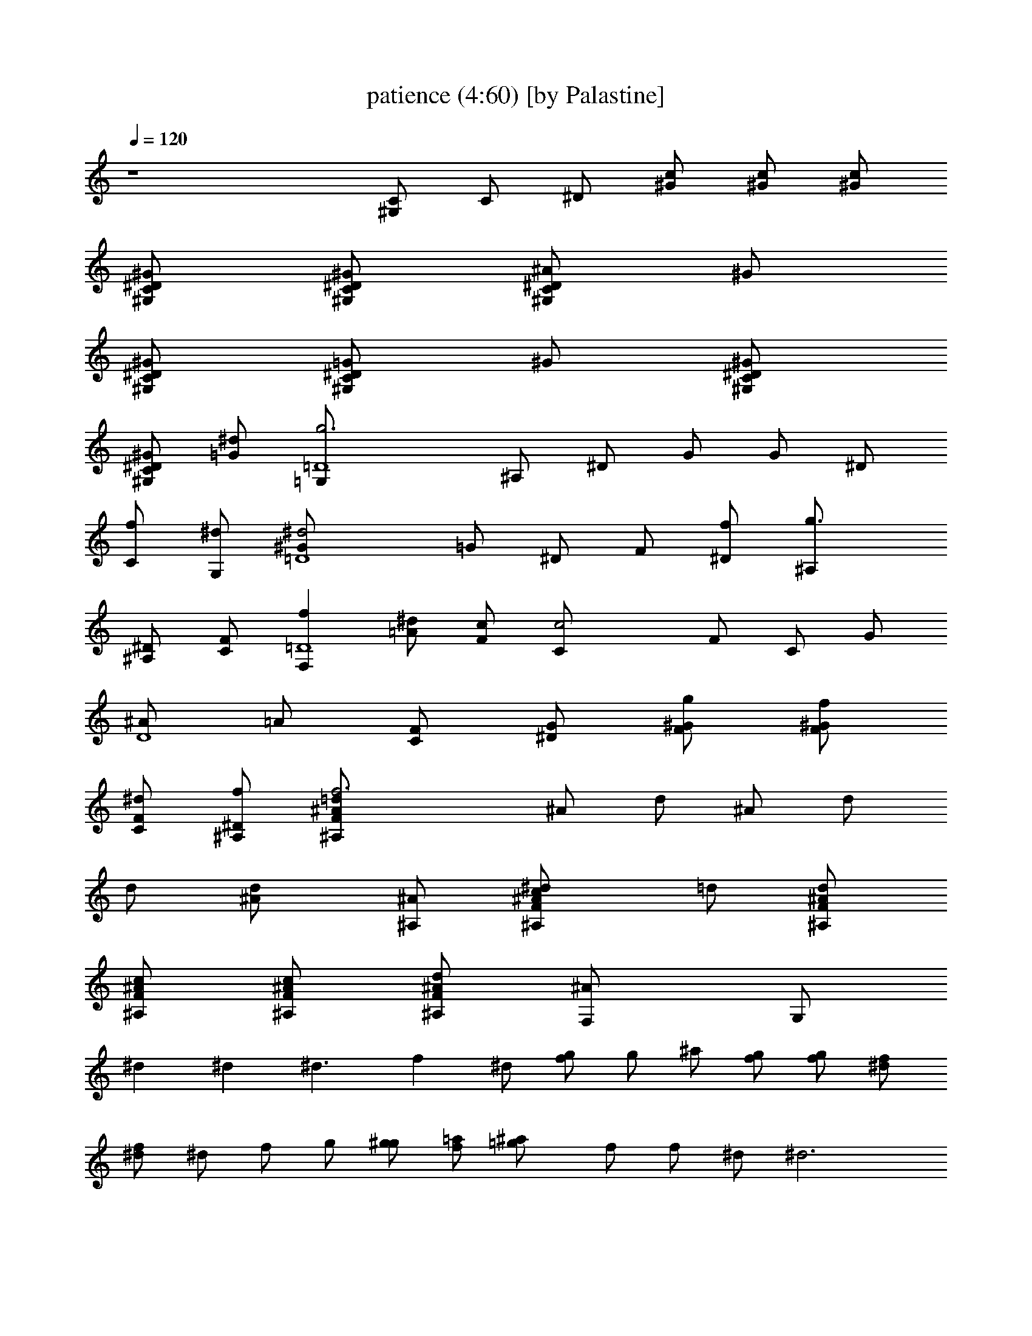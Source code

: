 X:1
T:patience (4:60) [by Palastine]
Z:By Guns and Roses
L:1/4
Q:120
K:C
z4 [^G,/2C/2] C/2 ^D/2 [^G/2c/2] [^G/2c/2] [^G/2c/2]
[^D/2^G/2^G,/2C/2] [^D/2^G/2^G,/2C/2] [^D/2^A/2^G,/2C/2] ^G/2
[^D/2^G/2^G,/2C/2] [^D/2=G/2^G,/2C/2] ^G/2 [^D/2^G/2^G,/2C/2]
[^D/2^G/2^G,/2C/2] [^d/2=G/2] [g3=G,/2=D4] ^A,/2 ^D/2 G/2 G/2 ^D/2
[f/2C/2] [^d/2G,/2] [^d2^G/2=D4] =G/2 ^D/2 F/2 [f/2^D/2] [g3/2^A,/2]
[^A,/2^D/2] [C/2F/2] [fF,=D4] [^d/2=A/2] [c/2F/2] [c2C/2] F/2 C/2 G/2
[^A/2D4] =A/2 [C/2F/2] [^D/2G/2] [g/2F/2^G/2] [f/2F/2^G/2]
[^d/2C/2F/2] [f/2^A,/2^D/2] [f3^A/2=d/2^A,/2F/2] ^A/2 d/2 ^A/2 d/2
d/2 [d^A/2] [^A/2^A,/2] [c^A/2^d/2^A,/2F/2] =d/2 [^A/2d/2^A,/2F/2]
[^A/2c/2^A,/2F/2] [^A/2c/2^A,/2F/2] [^A/2d/2^A,/2F/2] [^AF,/2] G,/2
^d ^d [^d3/2z/2] f ^d/2 [g/2f/2] g/2 ^a/2 [g/2f/2] [g/2f/2] [f/2^d/2]
[^d/2f/2] ^d/2 f/2 g/2 [g/2^g/2] [f/2=a/2] [=g^a/2] f/2 f/2 ^d/2 ^d3
f/2 c/2 f [fz/2] ^d/2 [fz/2] ^d/2 [c/2^A/2g/2] [f/2B/2^g/2] [f/2c=a3]
^d/2 [c2z/2] f/2 f =g [=d3z/2] b/2 z/2 c/2 ^g/2 z/2 [c/2^A/2]
[^A/2=g/2] [^A/2^d/2] ^A/2 [^A2g/2] [^G/2f/2] [^G2f2] [^G,/2C/2] ^D/2
^G/2 [^d/2c/2] [f/2^A/2] [^d^G/2] C/2 [g/2^D/2] [f/2^D,/2]
[^d3/2=G,/2] ^A,/2 ^D/2 [^d^D/2] ^A,/2 G,/2 ^D,/2 ^G,/2 C/2
[^g/2^D/2] [=g/2^G/2] [f^D/2] C/2 [^d/2^D,/2] [c/2=D,/2] [cC,/2]
=G,/2 [^d/2C/2] [^d/2=G/2] [f/2G2] ^d/2 c ^G,/2 C/2 [^G/2^D/2] ^G/2
[c/2^D/2] [^dC/2] ^G,/2 [c/2=G,/2] [c^D,/2G,/2] G,/2 [^A^A,/2] ^D/2
[^D/2=G/2] ^D/2 [^d^A,] [=d3/2F3/2^A3/2^A,3/2] d/2 [^d2=d2] [f3d4] z
^G,/2 C/2 ^D/2 [^D/2^G/2] [^D/2^G/2] [^D/2^G/2] [^D/2^G/2] [^D/2^G/2]
[F/2^D/2^A/2] [F/2^G/2] [=G/2^G,/2^D/2] [^D/2G/2^G/2] [^D=G/2]
[^G/2C/2] [^D/2^G,/2] [^G,/2F,/2] [=G,2z/2] ^A,/2 [=G/2^A,/2]
[G/2^D/2] [G/2G,/2^D/2] [F/2F,3/2] ^D/2 [^D/2^D,/2] [^D^D,z/2] G,/2
[G,/2^A,/2] [F,/2^D/2] [^D/2^A,/2] [^A,/2G,/2] [C/2^D,/2] [^A,/2^D/2]
[F,CF/2] =A/2 [F/2c/2] [F/2A/2f/2] [Ff2c] [Fz/2] G/2
[G/2^A/2c3/2f3/2] [F^G/2] C/2 [F/2=G/2f/2] [F/2G/2c/2] [FF,/2^G/2]
^G,/2 [=D/2=A,/2] [D/2^A,] C/2 [^A,2^A/2] c/2 [d3/2z] ^A,/2 ^A,/2
[D/2^d/2] [F/2=d3/2] z/2 F/2 [=G/2c/2] [F/2d3/2] D/2 F,/2 ^G,/2 C/2
^D/2 [^D/2^G/2] [^D/2^G/2] [^D/2^G/2] [^D/2^G/2] [^D/2^G/2]
[F/2^D/2^A/2] [F/2^G/2] [=G/2^G,/2^D/2] [^D/2G/2^G/2] [^D=G/2]
[^G/2C/2] [F/2^D/2^G,/2] [^D/2^G,/2F,/2] [=G,2z] [=G/2^A,/2]
[G/2^D/2] [G/2G,/2^D/2] [F/2F,3/2] ^D/2 [^D/2^D,/2] [^D3/2^D,z/2]
G,/2 [G,/2^A,/2] [F,/2^D/2] [^D/2^A,/2] [^A,/2G,/2] [C/2^D,/2]
[^A,/2^D/2] [F,CF/2] =A/2 [F/2c/2] [F,/2A/2f/2] [F/2f2c] F/2 [Fz/2]
G/2 [G/2^A/2c3/2f3/2] [F^G/2] C/2 [F/2=G/2f/2] [F/2G/2c/2]
[FF,/2^G/2] ^G,/2 [=D/2=A,/2] [D/2^A,] C/2 [^A,2^A/2] c/2 [d3/2z]
^A,/2 ^A,/2 [D/2^d/2] [F/2=d3/2] z/2 F/2 [=G/2c/2] [F/2d3/2] D/2 F,/2
[^D2^G^G,2C2] ^G [^G/2^D2^G,2C2] [^G3/2z/2] ^A [^D/2^A/2^D,/2=G,/2]
[^D^A/2] =G/2 [^D/2^A/2] [^D^d/2] ^A/2 ^D/2 [C/2G/2] [^GC^D^G,]
[^G/2^D2^G,2C2] ^G/2 [^Gz/2] [=Gz/2] ^D,/2 [C/2=D,/2] [C/2C,/2] C/2
G/2 c/2 G/2 ^D/2 C/2 ^D/2 [^G^G,/2C/2] ^D/2 [^G/2^G,/2C/2]
[^G/2c/2^D/2] [^G/2c/2^D/2] [^G/2^D/2^G,/2C/2] [^D/2^G^G,/2C/2]
[^D/2=G/2^A,/2] [^G^D^D,=G,] [=G/2^A,/2] [F/2^D/2] ^D/2 [^D^A,/2]
G,/2 [G/2^D/2^A,/2] [G/2^A=d^A,F/2] F/2 [^A/2d/2^A,/2F/2]
[F/2^A/2^A,/2] [^A/2c/2^A,/2F/2] [^Ad^A,F] [^A/2^d/2^A,/2F/2]
[F/2^A/2^A,/2] [^A/2=d/2^A,/2F/2] [F/2^A/2^A,/2] [^A/2c/2^A,/2F/2]
[F/2^A/2^A,/2] [^A/2d/2^A,/2F/2] [F/2^A/2^A,/2] [^D/2G/2^A,/2]
[^D2^G^G,2C2] ^G [^G/2^D2^G,2C2] [^G3/2z/2] ^A [^D/2^A/2^D,/2=G,/2]
[^D^A/2] =G/2 [^D^A/2] ^d/2 [^D/2^A/2] ^D/2 [C/2G/2] [^GC^D^G,]
[^G/2^D2^G,2C2] ^G/2 [^Gz/2] [=Gz/2] ^D,/2 [C/2=D,/2] [C/2C,/2] C/2
G/2 c/2 G/2 ^D/2 C/2 ^D/2 ^G ^G/2 ^G/2 ^G/2 ^G ^G/2 ^G/2 =G F/2 ^D/2
^D G/2 [G/2^A4=d4^A,4F/2] F7/2 [^A3d3^A,3F3z5/2] [^d3/2z/2]
[^A/2=d/2^A,/2F/2] [^A/4d/4^A,/4F/4] [^A/4d/4^A,/4F/4]
[^d2^A4=d4^A,4F4] z3/2 f/2 [f/2^Ad^A,F] f3/2 z3/2 [=A/2c/2F/2] [df^A]
[^a3z] ^A2 [^A2^a3] ^A5/8 G3/4 [G5/8z/8] ^A/2 [Gf] [F2d] d/2 f d/2
d/2 f/2 d/2 f/2 d/2 f/2 d ^G,/2 C/2 ^D/2 [^D/2^G/2] [^D/2^G/2]
[^D/2^G/2] [^D/2^G/2] [^D/2^G/2] [F/2^D/2^A/2] [F/2^G/2]
[=G/2^G,/2^D/2] [^D/2G/2^G/2] [^D=G/2] [^G/2C/2] [^D/2^G,/2]
[^G,/2F,/2] [=G,2z/2] ^A,/2 [=G/2^A,/2] [G/2^D/2] [G/2G,/2^D/2]
[F/2F,3/2] ^D/2 [^D/2^D,/2] [^D^D,z/2] G,/2 [G,/2^A,/2] [F,/2^D/2]
[^D/2^A,/2] [^A,/2G,/2] [C/2^D,/2] [^A,/2^D/2] [F,CF/2] =A/2 [F/2c/2]
[F/2A/2f/2] [Ff2c] [Fz/2] G/2 [G/2^A/2c3/2f3/2] [F^G/2] C/2
[F/2=G/2f/2] [F/2G/2c/2] [FF,/2^G/2] ^G,/2 [=D/2=A,/2] [D/2^A,] C/2
[^A,2^A/2] c/2 [d3/2z] ^A,/2 ^A,/2 [D/2^d/2] [F/2=d3/2] z/2 F/2
[=G/2c/2] [F/2d3/2] D/2 F,/2 =A,/2 C/2 ^D/2 [^D/2^G/2] [^D/2^G/2]
[^D/2^G/2] [^D/2^G/2] [^D/2^G/2] [F/2^D/2^A/2] [F/2^G/2]
[=G/2^G,/2^D/2] [^D/2G/2^G/2] [^D=G/2] [^G/2C/2] [F/2^D/2^G,/2]
[^D/2^G,/2F,/2] [=G,2z] [=G/2^A,/2] [G/2^D/2] [G/2G,/2^D/2]
[F/2F,3/2] ^D/2 [^D/2^D,/2] [^D3/2^D,z/2] G,/2 [G,/2^A,/2] [F,/2^D/2]
[^D/2^A,/2] [^A,/2G,/2] [C/2^D,/2] [^A,/2^D/2] [F,CF/2] =A/2 [F/2c/2]
[F,/2A/2f/2] [F/2f2c] F/2 [Fz/2] G/2 [G/2^A/2c3/2f3/2] [F^G/2] C/2
[F/2=G/2f/2] [F/2G/2c/2] [FF,/2^G/2] ^G,/2 [=D/2=A,/2] [D/2^A,] C/2
[^A,2^A/2] c/2 [d3/2z] ^A,/2 ^A,/2 [D/2^d/2] [F/2=d3/2] z/2 F/2
[=G/2c/2] [F/2d3/2] D/2 F,/2 [^D2^G^G,2C2] ^G [^G/2^D2^G,2C2]
[^G3/2z/2] ^A [^D/2^A/2^D,/2=G,/2] [^D^A/2] =G/2 [^D/2^A/2] [^D^d/2]
^A/2 ^D/2 [C/2G/2] [^GC^D^G,] [^G/2^D2^G,2C2] ^G/2 [^Gz/2] [=Gz/2]
^D,/2 [C/2=D,/2] [C/2C,/2] C/2 G/2 c/2 G/2 ^D/2 C/2 ^D/2 [^G^G,/2C/2]
^D/2 [^G/2^G,/2C/2] [^G/2c/2^D/2] [^G/2c/2^D/2] [^G/2^D/2^G,/2C/2]
[^D/2^G^G,/2C/2] [^D/2=G/2^A,/2] [^G^D^D,=G,] [=G/2^A,/2] [F/2^D/2]
^D/2 [^D^A,/2] G,/2 [G/2^D/2^A,/2] [G/2^A=d^A,F/2] F/2
[^A/2d/2^A,/2F/2] [F/2^A/2^A,/2] [^A/2c/2^A,/2F/2] [^Ad^A,F]
[^A/2^d/2^A,/2F/2] [F/2^A/2^A,/2] [^A/2=d/2^A,/2F/2] [F/2^A/2^A,/2]
[^A/2c/2^A,/2F/2] [F/2^A/2^A,/2] [^A/2d/2^A,/2F/2] [F/2^A/2^A,/2]
[^D/2G/2^A,/2] [^D2^G^G,2C2] ^G [^G/2^D2^G,2C2] [^G3/2z/2] ^A
[^D/2^A/2^D,/2=G,/2] [^D^A/2] =G/2 [^D^A/2] ^d/2 [^D/2^A/2] ^D/2
[C/2G/2] [^GC^D^G,] [^G/2^D2^G,2C2] ^G/2 [^Gz/2] [=Gz/2] ^D,/2
[C=D,/2] C,/2 C/2 G/2 c/2 G/2 ^D/2 C/2 ^D/2 ^G ^G/2 ^G/2 ^G/2 ^G ^G/2
^G/2 =G F/2 ^D/2 ^D G/2 [G/2^A4=d4^A,4F/2] F7/2 [^A3d3^A,3F3z5/2]
[^d3/2z/2] [^A/2=d/2^A,/2F/2] [^A/4d/4^A,/4F/4] [^A/4d/4^A,/4F/4]
[^d2^A4=d4^A,4F4] z3/2 f/2 [f/2^Ad^A,F] f3/2 z3/2 [=A/2c/2F/2] [df^A]
[^a3z] ^A2 [^A2^a3] ^A5/8 G3/4 [G5/8z/8] ^A/2 [Gf] [F2d] d/2 f d/2
d/2 f/2 d/2 f/2 d/2 f/2 d z3 ^g/2 =g/2 ^g2 ^g/2 ^a/2 ^g/2 =g/2 g2 ^d
^g/2 =g/2 ^g2 ^g/2 ^a/2 =g/2 c'/2 c'3 ^g/2 =g/2 ^g2 ^g/2 ^a/2 ^g/2
=g/2 g/2 f/2 ^d ^d ^d/2 c'/2 c'/2 ^a/2 ^a ^a3/2 =d/2 d/2 c'/2 ^a/2
c'/2 ^a z ^A/2 ^A/2 c/2 ^d/2 ^A/2 ^A/2 ^G/2 ^A/2 F/2 F/2 =G/2 ^A/2
F/2 F/2 ^D ^A/2 ^A/2 c/2 ^d/2 ^A/2 ^A/2 ^G/2 ^A/2 c/2 ^d/2 f/2 f/4
^d/4 c ^d/2 f/2 f/2 f/2 f/2 ^d/2 f/2 c/2 ^d/2 f/2 f/2 ^d/2 f/2 c/2
^d/2 f/2 ^d/2 g/2 g/2 f/2 f3 f2 z2 c ^A2 =G/2 F/2 ^C/2 =D/2 F/2 ^A,/2
^A,3/2 =d/2 d d3 G/2 F/2 ^C/2 D/2 [^A,3/2^G3/2] d/2 d/2 d3/2 c/2 d
^A/2 ^A/2 F [^D/2^A,/2] [^D/2^A,/2] [F3/2^A3/2^A,3/2] [^AdF,^A,]
[^A/2d/2D,/2^A,/2] C,/2 [^AdD,^A,] [^A/2d/2D,/2^A,/2]
[^A/4d/4D,/4^A,/4] [^D/4=G/4C,/4F,/4] [^D/2^A/2^D,/2=G,/2]
[^D/4^A/4^A,/4] [^D/4^A/4^A,/4] [^D/2^A/2^D,/2G,/2]
[^D/4^A/4^D,/4G,/4] [^A/4^d/4^D,/4G,/4] [^A/4^d/4^D,/4G,/4]
[^A/4^d/4^D,/4G,/4] [^A/2^d/2^D,/2G,/2] [^A/4^d/4^D,/4G,/4]
[^A/4^d/4^D,/4G,/4] [^A/4^d/4^D,/4G,/4] [^A/4^d/4^D,/4G,/4]
[f4^a4=d4] [^a4d4f4] [d/4f/4] [d/4f/4] [d/4f/4] [c'/4^d/4] [c'/4^d/4]
[c'/4^d/4] z/4 [^a/4=d/4] [^a/4d/4] z/4 [f/4^G/4] [^g/4c/4]
[^A,/4^g/4c/4] [G,3/4=g/2^A/2] [g/4^A/4] [=D/4g/4^A/4] [=C/4f/2^G/2]
[^A,3/2z/4] [f/4^G/4] [^d=G] [^d/4G/4] [^d/2F/2] [^d/4G/4] [^Dz/4]
[^d3/4G3/4] [^D/2^A4=d4^A,F7/2] =D/2 [^A,3z2] ^D/2 F/2 [=D/4^d/2] C/4
[^A,3/2z/2] ^d/4 f/4 ^d/4 =d/4 c/4 [^A3/4z/4] ^A,/4 G,/4 [^A,/4^A/4]
[G,3/4^d/4] f/4 ^d/4 [D/2=d/2] [^A,^A3/2] z/2 [D2^A/2] c/4 d/4 ^d/4
f/4 ^d/4 =d/4 [^A,^d] ^d/2 =d/4 d/4 c/4 c/4 [^A,/4c/4] [G,/4^A/4]
[^A,/4^A/4] [G,3/4G/4] G/2 D/2 ^A,/2 z [D2z/4] ^c/4 d/4 f/4 ^d/4 ^c/4
=d/4 ^d/4 [^A,^d] z3/2 f/4 ^d/4 [^A,/4f/4] [^A,/2g/4] [^a/2z/4] D/4
[D/2^a2] ^A,/2 z [D2z] ^d/4 f/4 ^d/4 =d/4 [^A,^d/2] =d/4 =c/4 ^A/2
^A/4 G/4 ^A/2 ^A/4 G/4 [^D/4^A/4] [^D/2^G/4] =G/4 [=D/4F/4] [D/4G/4]
[C/4F/4] [^A,/2^C/4] D/4 ^A, [Dz/2] F/4 =C/4 [D/2z/4] F/4 [D/2z/4]
C/4 ^A,11/4 [^A,3/4z/4] D/4 C/4 [^A,/2z/4] D/4 [D/2^A/4] [f/2z/4]
[^A,/2z/4] ^A/4 f/2 ^A/4 f/4 [D2f/4] ^A/4 f/2 ^A/4 f/4 ^A/4 f/4
[^A,^A/4] f/4 f/4 ^A/4 f/4 f/4 ^A/4 f/4 f/4 ^A/4 [^D/4f/4] [^D/4f/4]
[^D/2^A/4] f/4 [^D/2f/4] ^A/4 [=D/2^A/4] ^d/4 [^A,/2^d/4] =d/4 ^A/4
F3/4 [D2F2] [^A,z/4] c/4 c/2 [^A2z3/2] D/4 ^A,/4 [D/2^A3/4] ^A,/4
[^C/4F/4] [^C/2^A/4] ^G/4 [^A,/2F/4] ^A/4 ^G/4 F/4 ^A/4 ^G/4 F/4 ^A/4
[F/4^G/4] [F/4^A/4] [F/4^A/4] [F3/4^A/4] c/4 c/4 [^D/4c/4]
[^C/4^D/4^A/4^A,/4] [^A,/4^D/4^A/4] [^D/4^A/4^A,/4] [^D/4^A/4^A,/4]
[^D/4^A/4^A,/4] [^D/4^A/4^A,/4] [^D/4^A/4^A,/4] [^D/4^A/4^A,/4]
[^D/4^A/4^A,/4] [G,/4=G/4] [^A,/4G/4^A/4] [^A,/2G/4c/4] ^A/4
[G,/4G/4] [^A,/4^A/4] [^A,4c/4] d3/4 d3 d4 ^d/4 =d/4 ^A/4 F/4 ^D/4
=D/4 ^A,/2 [^A2d2^A,2F2] [^A4d4^A,4F4] 